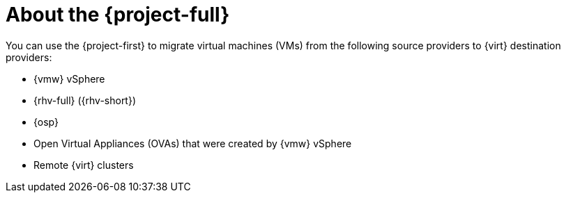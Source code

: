 
:_content-type: CONCEPT
[id="about-mtv_{context}"]
= About the {project-full}

[role="_abstract"]
You can use the {project-first} to migrate virtual machines (VMs) from the following source providers to {virt} destination providers:

* {vmw} vSphere
* {rhv-full} ({rhv-short})
* {osp}
* Open Virtual Appliances (OVAs) that were created by {vmw} vSphere
* Remote {virt} clusters
